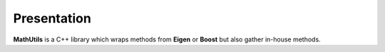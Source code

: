 ============
Presentation
============

**MathUtils** is a C++ library which wraps methods from **Eigen** or **Boost** but also gather in-house methods.